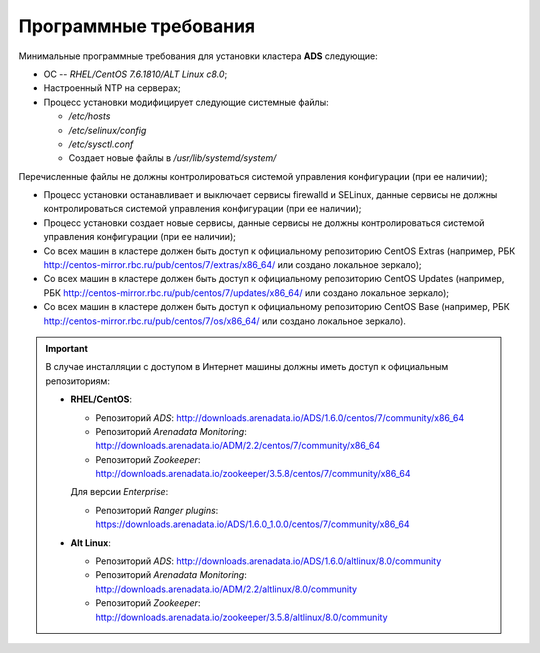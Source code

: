 Программные требования
========================

Минимальные программные требования для установки кластера **ADS** следующие:

* ОС -- *RHEL/CentOS 7.6.1810/ALT Linux c8.0*;

* Настроенный NTP на серверах;

* Процесс установки модифицирует следующие системные файлы:

  * */etc/hosts*

  * */etc/selinux/config*

  * */etc/sysctl.conf*

  * Создает новые файлы в */usr/lib/systemd/system/*

Перечисленные файлы не должны контролироваться системой управления конфигурации (при ее наличии);

* Процесс установки останавливает и выключает сервисы firewalld и SELinux, данные сервисы не должны контролироваться системой управления конфигурации (при ее наличии);

* Процесс установки создает новые сервисы, данные сервисы не должны контролироваться системой управления конфигурации (при ее наличии);

* Со всех машин в кластере должен быть доступ к официальному репозиторию CentOS Extras (например, РБК http://centos-mirror.rbc.ru/pub/centos/7/extras/x86_64/ или создано локальное зеркало);

* Со всех машин в кластере должен быть доступ к официальному репозиторию CentOS Updates (например, РБК http://centos-mirror.rbc.ru/pub/centos/7/updates/x86_64/ или создано локальное зеркало);

* Со всех машин в кластере должен быть доступ к официальному репозиторию CentOS Base (например, РБК http://centos-mirror.rbc.ru/pub/centos/7/os/x86_64/ или создано локальное зеркало).

.. important:: В случае инсталляции с доступом в Интернет машины должны иметь доcтуп к официальным репозиториям:

    - **RHEL/CentOS**:

      - Репозиторий *ADS*: http://downloads.arenadata.io/ADS/1.6.0/centos/7/community/x86_64

      - Репозиторий *Arenadata Monitoring*: http://downloads.arenadata.io/ADM/2.2/centos/7/community/x86_64

      - Репозиторий *Zookeeper*: http://downloads.arenadata.io/zookeeper/3.5.8/centos/7/community/x86_64

      Для версии *Enterprise*:

      - Репозиторий *Ranger plugins*: https://downloads.arenadata.io/ADS/1.6.0_1.0.0/centos/7/community/x86_64

    - **Alt Linux**:

      - Репозиторий *ADS*: http://downloads.arenadata.io/ADS/1.6.0/altlinux/8.0/community

      - Репозиторий *Arenadata Monitoring*: http://downloads.arenadata.io/ADM/2.2/altlinux/8.0/community

      - Репозиторий *Zookeeper*: http://downloads.arenadata.io/zookeeper/3.5.8/altlinux/8.0/community
